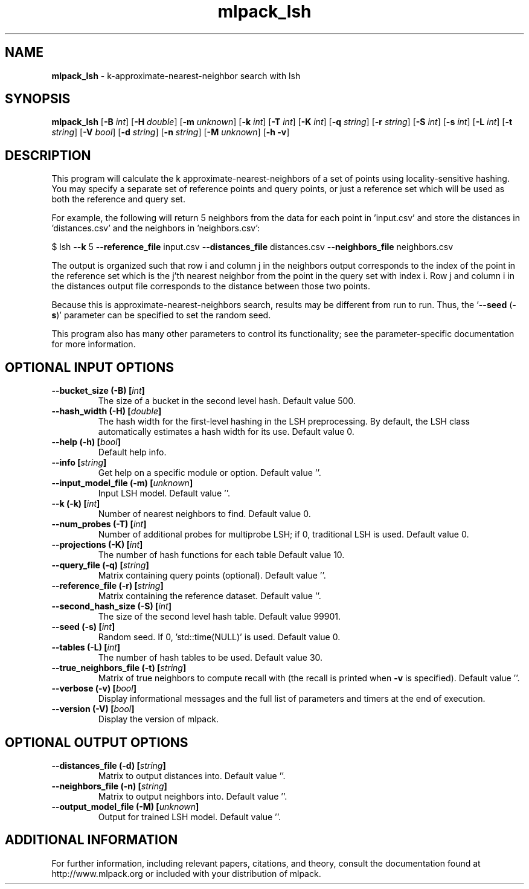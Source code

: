 .\" Text automatically generated by txt2man
.TH mlpack_lsh 1 "10 May 2018" "mlpack-git-e21aabc1c" "User Commands"
.SH NAME
\fBmlpack_lsh \fP- k-approximate-nearest-neighbor search with lsh
.SH SYNOPSIS
.nf
.fam C
 \fBmlpack_lsh\fP [\fB-B\fP \fIint\fP] [\fB-H\fP \fIdouble\fP] [\fB-m\fP \fIunknown\fP] [\fB-k\fP \fIint\fP] [\fB-T\fP \fIint\fP] [\fB-K\fP \fIint\fP] [\fB-q\fP \fIstring\fP] [\fB-r\fP \fIstring\fP] [\fB-S\fP \fIint\fP] [\fB-s\fP \fIint\fP] [\fB-L\fP \fIint\fP] [\fB-t\fP \fIstring\fP] [\fB-V\fP \fIbool\fP] [\fB-d\fP \fIstring\fP] [\fB-n\fP \fIstring\fP] [\fB-M\fP \fIunknown\fP] [\fB-h\fP \fB-v\fP] 
.fam T
.fi
.fam T
.fi
.SH DESCRIPTION


This program will calculate the k approximate-nearest-neighbors of a set of
points using locality-sensitive hashing. You may specify a separate set of
reference points and query points, or just a reference set which will be used
as both the reference and query set. 
.PP
For example, the following will return 5 neighbors from the data for each
point in 'input.csv' and store the distances in 'distances.csv' and the
neighbors in 'neighbors.csv':
.PP
$ lsh \fB--k\fP 5 \fB--reference_file\fP input.csv \fB--distances_file\fP distances.csv
\fB--neighbors_file\fP neighbors.csv
.PP
The output is organized such that row i and column j in the neighbors output
corresponds to the index of the point in the reference set which is the j'th
nearest neighbor from the point in the query set with index i. Row j and
column i in the distances output file corresponds to the distance between
those two points.
.PP
Because this is approximate-nearest-neighbors search, results may be different
from run to run. Thus, the '\fB--seed\fP (\fB-s\fP)' parameter can be specified to set
the random seed.
.PP
This program also has many other parameters to control its functionality; see
the parameter-specific documentation for more information.
.RE
.PP

.SH OPTIONAL INPUT OPTIONS 

.TP
.B
\fB--bucket_size\fP (\fB-B\fP) [\fIint\fP]
The size of a bucket in the second level hash.  Default value 500. 
.TP
.B
\fB--hash_width\fP (\fB-H\fP) [\fIdouble\fP]
The hash width for the first-level hashing in the LSH preprocessing. By default, the LSH class automatically estimates a hash width for its use. Default value 0. 
.TP
.B
\fB--help\fP (\fB-h\fP) [\fIbool\fP]
Default help info. 
.TP
.B
\fB--info\fP [\fIstring\fP]
Get help on a specific module or option.  Default value ''. 
.TP
.B
\fB--input_model_file\fP (\fB-m\fP) [\fIunknown\fP]
Input LSH model. Default value ''. 
.TP
.B
\fB--k\fP (\fB-k\fP) [\fIint\fP]
Number of nearest neighbors to find. Default value 0. 
.TP
.B
\fB--num_probes\fP (\fB-T\fP) [\fIint\fP]
Number of additional probes for multiprobe LSH; if 0, traditional LSH is used. Default value 0. 
.TP
.B
\fB--projections\fP (\fB-K\fP) [\fIint\fP]
The number of hash functions for each table  Default value 10. 
.TP
.B
\fB--query_file\fP (\fB-q\fP) [\fIstring\fP]
Matrix containing query points (optional).  Default value ''. 
.TP
.B
\fB--reference_file\fP (\fB-r\fP) [\fIstring\fP]
Matrix containing the reference dataset.  Default value ''. 
.TP
.B
\fB--second_hash_size\fP (\fB-S\fP) [\fIint\fP]
The size of the second level hash table.  Default value 99901. 
.TP
.B
\fB--seed\fP (\fB-s\fP) [\fIint\fP]
Random seed. If 0, 'std::time(NULL)' is used.  Default value 0. 
.TP
.B
\fB--tables\fP (\fB-L\fP) [\fIint\fP]
The number of hash tables to be used. Default value 30. 
.TP
.B
\fB--true_neighbors_file\fP (\fB-t\fP) [\fIstring\fP]
Matrix of true neighbors to compute recall with (the recall is printed when \fB-v\fP is specified).  Default value ''. 
.TP
.B
\fB--verbose\fP (\fB-v\fP) [\fIbool\fP]
Display informational messages and the full list of parameters and timers at the end of execution. 
.TP
.B
\fB--version\fP (\fB-V\fP) [\fIbool\fP]
Display the version of mlpack.  
.SH OPTIONAL OUTPUT OPTIONS 

.TP
.B
\fB--distances_file\fP (\fB-d\fP) [\fIstring\fP]
Matrix to output distances into. Default value ''. 
.TP
.B
\fB--neighbors_file\fP (\fB-n\fP) [\fIstring\fP]
Matrix to output neighbors into. Default value ''. 
.TP
.B
\fB--output_model_file\fP (\fB-M\fP) [\fIunknown\fP]
Output for trained LSH model. Default value ''.
.SH ADDITIONAL INFORMATION

For further information, including relevant papers, citations, and theory,
consult the documentation found at http://www.mlpack.org or included with your
distribution of mlpack.

